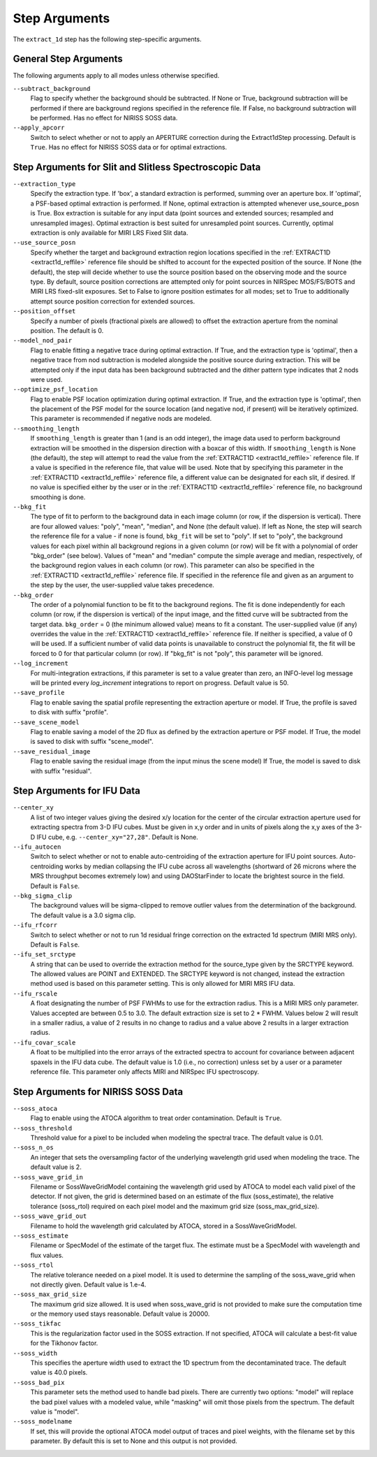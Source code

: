 Step Arguments
==============

The ``extract_1d`` step has the following step-specific arguments.

General Step Arguments
----------------------
The following arguments apply to all modes unless otherwise specified.

``--subtract_background``
  Flag to specify whether the background should be subtracted.  If None or True,
  background subtraction will be performed if there are background regions
  specified in the reference file.  If False, no background subtraction will be
  performed.  Has no effect for NIRISS SOSS data.

``--apply_apcorr``
  Switch to select whether or not to apply an APERTURE correction during the
  Extract1dStep processing. Default is ``True``. Has no effect for NIRISS SOSS data
  or for optimal extractions.

Step Arguments for Slit and Slitless Spectroscopic Data
-------------------------------------------------------

``--extraction_type``
  Specify the extraction type.
  If 'box', a standard extraction is performed, summing over an aperture box.
  If 'optimal', a PSF-based optimal extraction is performed.
  If None, optimal extraction is attempted whenever use_source_posn is True.
  Box extraction is suitable for any input data (point sources and extended sources;
  resampled and unresampled images).  Optimal extraction is best suited for unresampled
  point sources. Currently, optimal extraction is only available for MIRI LRS Fixed Slit data.

``--use_source_posn``
  Specify whether the target and background extraction
  region locations specified in the :ref:`EXTRACT1D <extract1d_reffile>` reference
  file should be shifted to account for the expected position of the source. If None (the default),
  the step will decide whether to use the source position based
  on the observing mode and the source type. By default, source position corrections
  are attempted only for point sources in NIRSpec MOS/FS/BOTS and MIRI LRS fixed-slit exposures.
  Set to False to ignore position estimates for all modes; set to True to additionally attempt
  source position correction for extended sources.

``--position_offset``
  Specify a number of pixels (fractional pixels are allowed) to offset the 
  extraction aperture from the nominal position.  The default is 0.

``--model_nod_pair``
  Flag to enable fitting a negative trace during optimal extraction.
  If True, and the extraction type is 'optimal', then a negative trace
  from nod subtraction is modeled alongside the positive source during
  extraction.  This will be attempted only if the input data has been background
  subtracted and the dither pattern type indicates that 2 nods were used.

``--optimize_psf_location``
  Flag to enable PSF location optimization during optimal extraction.
  If True, and the extraction type is 'optimal', then the placement of
  the PSF model for the source location (and negative nod, if present)
  will be iteratively optimized. This parameter is recommended if
  negative nods are modeled.

``--smoothing_length``
  If ``smoothing_length`` is greater than 1 (and is an odd integer), the
  image data used to perform background extraction will be smoothed in the
  dispersion direction with a boxcar of this width.  If ``smoothing_length``
  is None (the default), the step will attempt to read the value from the
  :ref:`EXTRACT1D <extract1d_reffile>` reference file.
  If a value is specified in the reference file,
  that value will be used.  Note that by specifying this parameter in the
  :ref:`EXTRACT1D <extract1d_reffile>` reference file, a different value can
  be designated for each slit, if desired.
  If no value is specified either by the user or in the
  :ref:`EXTRACT1D <extract1d_reffile>` reference file,
  no background smoothing is done.

``--bkg_fit``
  The type of fit to perform to the background data in each image column
  (or row, if the dispersion is vertical). There are four allowed values:
  "poly", "mean", "median", and None (the default value). If left as None,
  the step will search the reference file for a value - if none is found,
  ``bkg_fit`` will be set to "poly". If set to "poly", the background
  values for each pixel within all background regions in a given column (or
  row) will be fit with a polynomial of order "bkg_order" (see below).
  Values of "mean" and "median" compute the simple average and median,
  respectively, of the background region values in each column (or row).
  This parameter can also be specified in the
  :ref:`EXTRACT1D <extract1d_reffile>` reference file. If
  specified in the reference file and given as an argument to the step by
  the user, the user-supplied value takes precedence.

``--bkg_order``
  The order of a polynomial function to be fit to the background
  regions.  The fit is done independently for each column (or row, if the
  dispersion is vertical) of the input image, and the fitted curve will be
  subtracted from the target data.  ``bkg_order`` = 0 (the minimum allowed
  value) means to fit a constant.  The user-supplied value (if any)
  overrides the value in the
  :ref:`EXTRACT1D <extract1d_reffile>` reference file.  If neither is specified, a
  value of 0 will be used. If a sufficient number of valid data points is
  unavailable to construct the polynomial fit, the fit will be forced to
  0 for that particular column (or row). If "bkg_fit" is not "poly", this
  parameter will be ignored.

``--log_increment``
  For multi-integration extractions, if this parameter is set to a value greater
  than zero, an INFO-level log message will be printed every `log_increment` integrations
  to report on progress. Default value is 50.

``--save_profile``
  Flag to enable saving the spatial profile representing the extraction aperture or model.
  If True, the profile is saved to disk with suffix "profile".

``--save_scene_model``
  Flag to enable saving a model of the 2D flux as defined by the extraction aperture or PSF model.
  If True, the model is saved to disk with suffix "scene_model".

``--save_residual_image``
  Flag to enable saving the residual image (from the input minus the scene model)
  If True, the model is saved to disk with suffix "residual".

Step Arguments for IFU Data
---------------------------

``--center_xy``
  A list of two integer values giving the desired x/y location for the center
  of the circular extraction aperture used for extracting spectra from 3-D
  IFU cubes. Must be given in x,y order and in units of pixels along the x,y
  axes of the 3-D IFU cube, e.g. ``--center_xy="27,28"``.
  Default is None.

``--ifu_autocen``
  Switch to select whether or not to enable auto-centroiding of the extraction
  aperture for IFU point sources.  Auto-centroiding works by median collapsing the
  IFU cube across all wavelengths (shortward of 26 microns where the MRS throughput
  becomes extremely low) and using DAOStarFinder to locate the brightest
  source in the field. Default is ``False``.

``--bkg_sigma_clip``
  The background values will be sigma-clipped to remove outlier values from
  the determination of the background. The default value is a 3.0 sigma clip.

``--ifu_rfcorr``
  Switch to select whether or not to run 1d residual fringe correction on the
  extracted 1d spectrum (MIRI MRS only). Default is ``False``.

``--ifu_set_srctype``
  A string that can be used to override the extraction method for the source_type
  given by the SRCTYPE keyword. The allowed values are POINT and EXTENDED. The SRCTYPE keyword is
  not changed, instead the extraction method used is based on this parameter setting. This is
  only allowed for MIRI MRS IFU data. 

``--ifu_rscale``
   A float designating the number of PSF FWHMs to use for the extraction radius. This
   is a MIRI MRS only parameter. Values accepted are between 0.5 to 3.0. The default extraction
   size is set to 2 * FWHM. Values below 2 will result in a smaller
   radius, a value of 2 results in no change to radius and a value above 2 results in a larger
   extraction radius.

``--ifu_covar_scale``
   A float to be multiplied into the error arrays of the extracted spectra to account
   for covariance between adjacent spaxels in the IFU data cube.  The default value is
   1.0 (i.e., no correction) unless set by a user or a parameter reference file.  This
   parameter only affects MIRI and NIRSpec IFU spectroscopy.

Step Arguments for NIRISS SOSS Data
-----------------------------------

``--soss_atoca``
  Flag to enable using the ATOCA algorithm to treat order contamination. Default is ``True``.

``--soss_threshold``
  Threshold value for a pixel to be included when modeling the spectral trace. The default
  value is 0.01.

``--soss_n_os``
  An integer that sets
  the oversampling factor of the underlying wavelength grid used when modeling the
  trace. The default value is 2.

``--soss_wave_grid_in``
  Filename or SossWaveGridModel
  containing the wavelength grid used by ATOCA to model each valid pixel of the
  detector. If not given, the grid is determined based on an estimate of the flux
  (soss_estimate), the relative tolerance (soss_rtol) required on each pixel model
  and the maximum grid size (soss_max_grid_size).

``--soss_wave_grid_out``
  Filename to hold the wavelength
  grid calculated by ATOCA, stored in a SossWaveGridModel.

``--soss_estimate``
  Filename or SpecModel of the
  estimate of the target flux. The estimate must be a SpecModel with wavelength and
  flux values.

``--soss_rtol``
  The relative tolerance needed on a
  pixel model. It is used to determine the sampling of the soss_wave_grid when not
  directly given. Default value is 1.e-4.

``--soss_max_grid_size``
  The maximum grid size allowed. It is
  used when soss_wave_grid is not provided to make sure the computation time or the memory
  used stays reasonable. Default value is 20000.

``--soss_tikfac``
  This is the regularization
  factor used in the SOSS extraction. If not specified, ATOCA will calculate a
  best-fit value for the Tikhonov factor.

``--soss_width``
  This specifies the aperture
  width used to extract the 1D spectrum from the decontaminated trace. The default
  value is 40.0 pixels.

``--soss_bad_pix``
  This parameter sets the method
  used to handle bad pixels. There are currently two options: "model" will replace
  the bad pixel values with a modeled value, while "masking" will omit those pixels
  from the spectrum. The default value is "model".

``--soss_modelname``
  If set, this will provide
  the optional ATOCA model output of traces and pixel weights, with the filename
  set by this parameter. By default this is set to None and this output is
  not provided.
